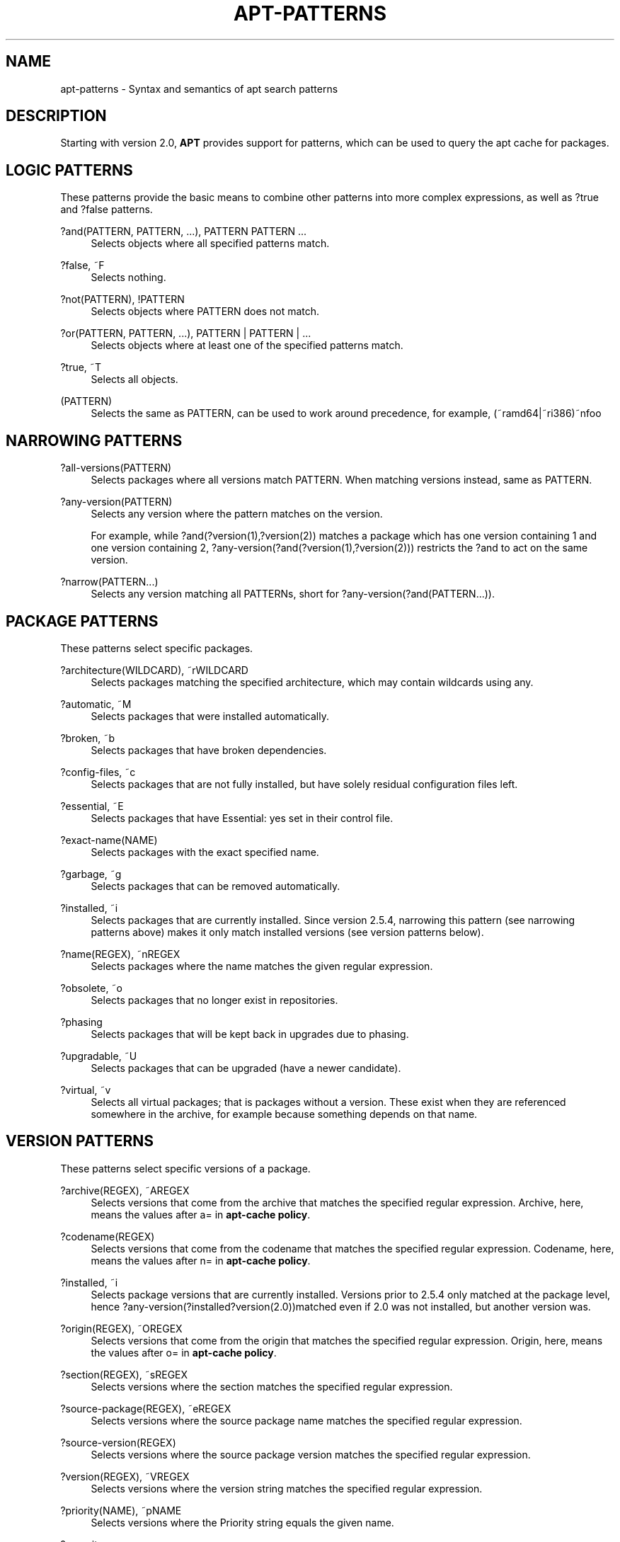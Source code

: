'\" t
.\"     Title: apt-patterns
.\"    Author: Jason Gunthorpe
.\" Generator: DocBook XSL Stylesheets vsnapshot <http://docbook.sf.net/>
.\"      Date: 13\ \&February\ \&2024
.\"    Manual: APT
.\"    Source: APT 2.7.12
.\"  Language: English
.\"
.TH "APT\-PATTERNS" "7" "13\ \&February\ \&2024" "APT 2.7.12" "APT"
.\" -----------------------------------------------------------------
.\" * Define some portability stuff
.\" -----------------------------------------------------------------
.\" ~~~~~~~~~~~~~~~~~~~~~~~~~~~~~~~~~~~~~~~~~~~~~~~~~~~~~~~~~~~~~~~~~
.\" http://bugs.debian.org/507673
.\" http://lists.gnu.org/archive/html/groff/2009-02/msg00013.html
.\" ~~~~~~~~~~~~~~~~~~~~~~~~~~~~~~~~~~~~~~~~~~~~~~~~~~~~~~~~~~~~~~~~~
.ie \n(.g .ds Aq \(aq
.el       .ds Aq '
.\" -----------------------------------------------------------------
.\" * set default formatting
.\" -----------------------------------------------------------------
.\" disable hyphenation
.nh
.\" disable justification (adjust text to left margin only)
.ad l
.\" -----------------------------------------------------------------
.\" * MAIN CONTENT STARTS HERE *
.\" -----------------------------------------------------------------
.SH "NAME"
apt-patterns \- Syntax and semantics of apt search patterns
.SH "DESCRIPTION"
.PP
Starting with version 2\&.0,
\fBAPT\fR
provides support for patterns, which can be used to query the apt cache for packages\&.
.SH "LOGIC PATTERNS"
.PP
These patterns provide the basic means to combine other patterns into more complex expressions, as well as
?true
and
?false
patterns\&.
.PP
?and(PATTERN, PATTERN, \&.\&.\&.), PATTERN PATTERN \&.\&.\&.
.RS 4
Selects objects where all specified patterns match\&.
.RE
.PP
?false, ~F
.RS 4
Selects nothing\&.
.RE
.PP
?not(PATTERN), !PATTERN
.RS 4
Selects objects where PATTERN does not match\&.
.RE
.PP
?or(PATTERN, PATTERN, \&.\&.\&.), PATTERN | PATTERN | \&.\&.\&.
.RS 4
Selects objects where at least one of the specified patterns match\&.
.RE
.PP
?true, ~T
.RS 4
Selects all objects\&.
.RE
.PP
(PATTERN)
.RS 4
Selects the same as
PATTERN, can be used to work around precedence, for example,
(~ramd64|~ri386)~nfoo
.RE
.SH "NARROWING PATTERNS"
.PP

.PP
?all\-versions(PATTERN)
.RS 4
Selects packages where all versions match PATTERN\&. When matching versions instead, same as PATTERN\&.
.RE
.PP
?any\-version(PATTERN)
.RS 4
Selects any version where the pattern matches on the version\&.
.sp
For example, while
?and(?version(1),?version(2))
matches a package which has one version containing 1 and one version containing 2,
?any\-version(?and(?version(1),?version(2)))
restricts the
?and
to act on the same version\&.
.RE
.PP
?narrow(PATTERN\&.\&.\&.)
.RS 4
Selects any version matching all PATTERNs, short for
?any\-version(?and(PATTERN\&.\&.\&.))\&.
.RE
.SH "PACKAGE PATTERNS"
.PP
These patterns select specific packages\&.
.PP
?architecture(WILDCARD), ~rWILDCARD
.RS 4
Selects packages matching the specified architecture, which may contain wildcards using any\&.
.RE
.PP
?automatic, ~M
.RS 4
Selects packages that were installed automatically\&.
.RE
.PP
?broken, ~b
.RS 4
Selects packages that have broken dependencies\&.
.RE
.PP
?config\-files, ~c
.RS 4
Selects packages that are not fully installed, but have solely residual configuration files left\&.
.RE
.PP
?essential, ~E
.RS 4
Selects packages that have Essential: yes set in their control file\&.
.RE
.PP
?exact\-name(NAME)
.RS 4
Selects packages with the exact specified name\&.
.RE
.PP
?garbage, ~g
.RS 4
Selects packages that can be removed automatically\&.
.RE
.PP
?installed, ~i
.RS 4
Selects packages that are currently installed\&. Since version 2\&.5\&.4, narrowing this pattern (see narrowing patterns above) makes it only match installed versions (see version patterns below)\&.
.RE
.PP
?name(REGEX), ~nREGEX
.RS 4
Selects packages where the name matches the given regular expression\&.
.RE
.PP
?obsolete, ~o
.RS 4
Selects packages that no longer exist in repositories\&.
.RE
.PP
?phasing
.RS 4
Selects packages that will be kept back in upgrades due to phasing\&.
.RE
.PP
?upgradable, ~U
.RS 4
Selects packages that can be upgraded (have a newer candidate)\&.
.RE
.PP
?virtual, ~v
.RS 4
Selects all virtual packages; that is packages without a version\&. These exist when they are referenced somewhere in the archive, for example because something depends on that name\&.
.RE
.SH "VERSION PATTERNS"
.PP
These patterns select specific versions of a package\&.
.PP
?archive(REGEX), ~AREGEX
.RS 4
Selects versions that come from the archive that matches the specified regular expression\&. Archive, here, means the values after
a=
in
\fBapt\-cache policy\fR\&.
.RE
.PP
?codename(REGEX)
.RS 4
Selects versions that come from the codename that matches the specified regular expression\&. Codename, here, means the values after
n=
in
\fBapt\-cache policy\fR\&.
.RE
.PP
?installed, ~i
.RS 4
Selects package versions that are currently installed\&. Versions prior to 2\&.5\&.4 only matched at the package level, hence
?any\-version(?installed?version(2\&.0))matched even if 2\&.0 was not installed, but another version was\&.
.RE
.PP
?origin(REGEX), ~OREGEX
.RS 4
Selects versions that come from the origin that matches the specified regular expression\&. Origin, here, means the values after
o=
in
\fBapt\-cache policy\fR\&.
.RE
.PP
?section(REGEX), ~sREGEX
.RS 4
Selects versions where the section matches the specified regular expression\&.
.RE
.PP
?source\-package(REGEX), ~eREGEX
.RS 4
Selects versions where the source package name matches the specified regular expression\&.
.RE
.PP
?source\-version(REGEX)
.RS 4
Selects versions where the source package version matches the specified regular expression\&.
.RE
.PP
?version(REGEX), ~VREGEX
.RS 4
Selects versions where the version string matches the specified regular expression\&.
.RE
.PP
?priority(NAME), ~pNAME
.RS 4
Selects versions where the Priority string equals the given name\&.
.RE
.PP
?security
.RS 4
Selects packages that are a security update or succeed a security update\&.
.RE
.SH "PACKAGE RELATIONSHIP PATTERNS"
.PP
These patterns match specific package versions that depend/conflict with some other packages\&.
.PP
?depends(PATTERN), ~DPATTERN, ?predepends(PATTERN), ~DPreDepends:PATTERN, ?suggests(PATTERN), ~DSuggests:PATTERN, ?recommends(PATTERN), ~DRecommends:PATTERN, ?conflicts(PATTERN), ~DConflicts:PATTERN, ?replaces(PATTERN), ~DReplaces:PATTERN, ?obsoletes(PATTERN), ~DObsoletes:PATTERN, ?breaks(PATTERN), ~DBreaks:PATTERN, ?enhances(PATTERN), ~DEnhances:PATTERN
.RS 4
Selects versions depending/pre\-depending/suggesting/recommending/conflicting/etc on/with/ packages matching PATTERN\&.
.RE
.PP
?reverse\-\fIdepType\fR(PATTERN), ~R\fIDepType\fR:PATTERN
.RS 4
Opposite of
?depends
and friends \- selects all packages that have reverse\-dependencies (versions) matching PATTERN\&.
.sp
\fIdepType\fR
is one of the dependency types such as
depends, so that we don\*(Aqt have to repeat the entire list from the first paragraph here\&.
.RE
.SH "EXAMPLES"
.PP
apt remove ?garbage
.RS 4
Remove all packages that are automatically installed and no longer needed \- same as apt autoremove
.RE
.PP
apt purge ?config\-files
.RS 4
Purge all packages that only have configuration files left
.RE
.PP
apt list \*(Aq~i !~M (~slibs|~sperl|~spython)\*(Aq
.RS 4
List all manually\-installed packages in sections matching libs, perl, or python\&.
.RE
.SH "MIGRATING FROM APTITUDE"
.PP
Patterns in apt are heavily inspired by patterns in aptitude, but with some tweaks:
.sp
.RS 4
.ie n \{\
\h'-04'\(bu\h'+03'\c
.\}
.el \{\
.sp -1
.IP \(bu 2.3
.\}
Syntax is uniform: If there is an opening parenthesis after a term, it is always assumed to be the beginning of an argument list\&.
.sp
In aptitude, a syntactic form
"?foo(bar)"
could mean
"?and(?foo,bar)"
if foo does not take an argument\&. In APT, this will cause an error\&.
.RE
.sp
.RS 4
.ie n \{\
\h'-04'\(bu\h'+03'\c
.\}
.el \{\
.sp -1
.IP \(bu 2.3
.\}
Not all patterns are supported\&.
.RE
.sp
.RS 4
.ie n \{\
\h'-04'\(bu\h'+03'\c
.\}
.el \{\
.sp -1
.IP \(bu 2.3
.\}
Some additional patterns are available, for example, for finding gstreamer codecs\&.
.RE
.sp
.RS 4
.ie n \{\
\h'-04'\(bu\h'+03'\c
.\}
.el \{\
.sp -1
.IP \(bu 2.3
.\}
Escaping terms with
~
is not supported\&.
.RE
.sp
.RS 4
.ie n \{\
\h'-04'\(bu\h'+03'\c
.\}
.el \{\
.sp -1
.IP \(bu 2.3
.\}
A trailing comma is allowed in argument lists
.RE
.sp
.RS 4
.ie n \{\
\h'-04'\(bu\h'+03'\c
.\}
.el \{\
.sp -1
.IP \(bu 2.3
.\}
?narrow accepts infinite arguments
.RE
.sp
.RS 4
.ie n \{\
\h'-04'\(bu\h'+03'\c
.\}
.el \{\
.sp -1
.IP \(bu 2.3
.\}
foo
cannot be used as a shortform for
?name(foo), as this can cause typos to go unnoticed: Consider
?and(\&.\&.\&.,~poptional): this requires the package to have
required
priority, but if you do not type the
~, it would require the package name to contain
poptional\&.
.RE
.sp
.RS 4
.ie n \{\
\h'-04'\(bu\h'+03'\c
.\}
.el \{\
.sp -1
.IP \(bu 2.3
.\}
Dependency types for ~D and related operators need to be specified in the canonical case\&.
.RE
.SH "SEE ALSO"
.PP
\fBapt-get\fR(8),
\fBapt\fR(8)
.SH "BUGS"
.PP
\m[blue]\fBAPT bug page\fR\m[]\&\s-2\u[1]\d\s+2\&. If you wish to report a bug in APT, please see
/usr/share/doc/debian/bug\-reporting\&.txt
or the
\fBreportbug\fR(1)
command\&.
.SH "AUTHOR"
.PP
APT was written by the APT team
<apt@packages\&.debian\&.org>\&.
.SH "AUTHORS"
.PP
\fBJason Gunthorpe\fR
.RS 4
.RE
.PP
\fBAPT team\fR
.RS 4
.RE
.SH "NOTES"
.IP " 1." 4
APT bug page
.RS 4
\%http://bugs.debian.org/src:apt
.RE
